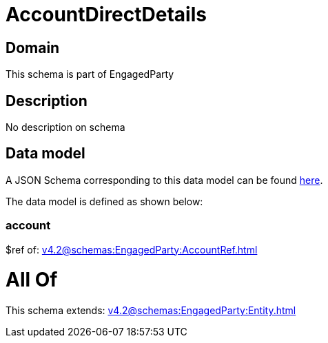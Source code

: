 = AccountDirectDetails

[#domain]
== Domain

This schema is part of EngagedParty

[#description]
== Description

No description on schema


[#data_model]
== Data model

A JSON Schema corresponding to this data model can be found https://tmforum.org[here].

The data model is defined as shown below:


=== account
$ref of: xref:v4.2@schemas:EngagedParty:AccountRef.adoc[]


= All Of 
This schema extends: xref:v4.2@schemas:EngagedParty:Entity.adoc[]
